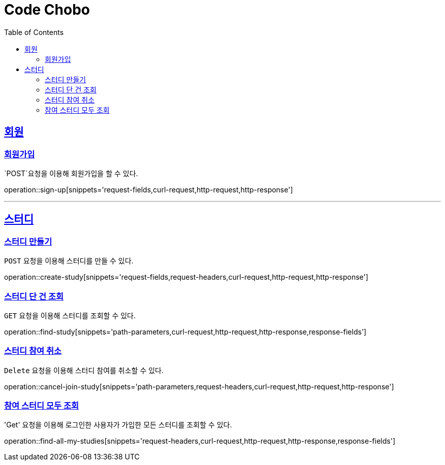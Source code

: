 = Code Chobo
:doctype: book
:icons: font
:source-highlighter: highlightjs
:toc: left
:toclevels: 4
:sectlinks:
:operation-request-headers-title: 요청 헤더
:operation-request-fields-title: 요청 필드
:operation-response-fields-title: 응답 필드
:operation-curl-request-title: 요청 예시
:operation-http-request-title: 요청 구조
:operation-http-response-title: 응답 구조
:operation-path-parameters-title: 경로 인자값


[[Account]]
== 회원

[[sign-up]]
=== 회원가입
`POST`요청을 이용해 회원가입을 할 수 있다.

operation::sign-up[snippets='request-fields,curl-request,http-request,http-response']

---

[[Study]]
== 스터디

[[create-study]]
=== 스터디 만들기
`POST` 요청을 이용해 스터디를 만들 수 있다.

operation::create-study[snippets='request-fields,request-headers,curl-request,http-request,http-response']

[[find-study]]
=== 스터디 단 건 조회
`GET` 요청을 이용해 스터디를 조회할 수 있다.

operation::find-study[snippets='path-parameters,curl-request,http-request,http-response,response-fields']

[[cancel-join-study]]
=== 스터디 참여 취소
`Delete` 요청을 이용해 스터디 참여를 취소할 수 있다.

operation::cancel-join-study[snippets='path-parameters,request-headers,curl-request,http-request,http-response']

[[find-all-my-studies]]
=== 참여 스터디 모두 조회
'Get' 요청을 이용해 로그인한 사용자가 가입한 모든 스터디를 조회할 수 있다.

operation::find-all-my-studies[snippets='request-headers,curl-request,http-request,http-response,response-fields']